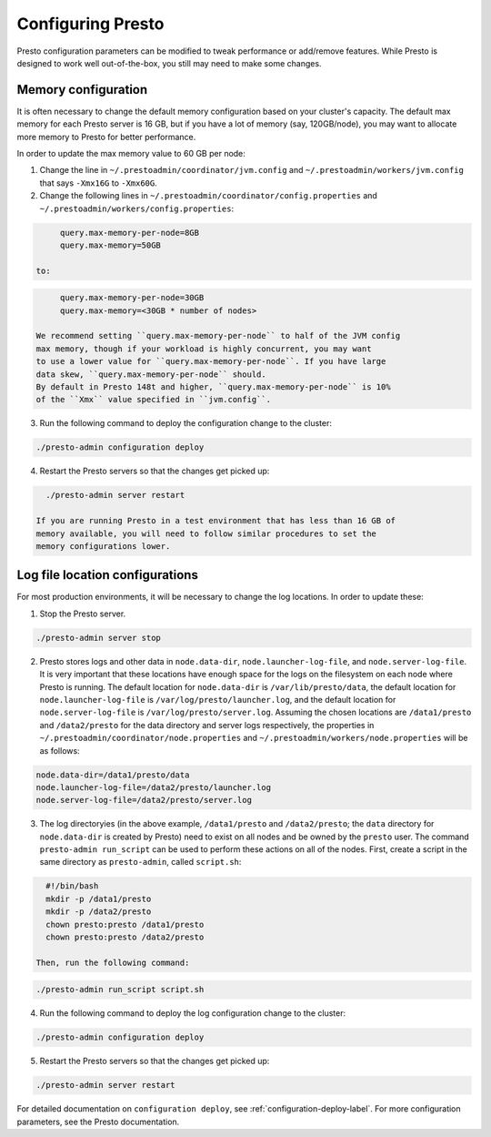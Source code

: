 .. _presto-configuration-label:

==================
Configuring Presto
==================

Presto configuration parameters can be modified to
tweak performance or add/remove features. While Presto is designed to work
well out-of-the-box, you still may need to make some changes.


Memory configuration
--------------------

It is often necessary to change the default memory configuration based on your
cluster's capacity. The default max memory for each Presto server is 16 GB, but
if you have a lot of memory (say, 120GB/node), you may want to allocate more
memory to Presto for better performance.

In order to update the max memory value to 60 GB per node:

1. Change the line in ``~/.prestoadmin/coordinator/jvm.config`` and
   ``~/.prestoadmin/workers/jvm.config`` that says ``-Xmx16G`` to ``-Xmx60G``.

2. Change the following lines in ``~/.prestoadmin/coordinator/config.properties``
   and ``~/.prestoadmin/workers/config.properties``:

.. code-block:: none

        query.max-memory-per-node=8GB
        query.max-memory=50GB

   to:

.. code-block:: none

        query.max-memory-per-node=30GB
        query.max-memory=<30GB * number of nodes>

   We recommend setting ``query.max-memory-per-node`` to half of the JVM config
   max memory, though if your workload is highly concurrent, you may want
   to use a lower value for ``query.max-memory-per-node``. If you have large
   data skew, ``query.max-memory-per-node`` should.
   By default in Presto 148t and higher, ``query.max-memory-per-node`` is 10%
   of the ``Xmx`` value specified in ``jvm.config``.

3. Run the following command to deploy the configuration change to the cluster:

.. code-block:: none

     ./presto-admin configuration deploy

4. Restart the Presto servers so that the changes get picked up:

.. code-block:: none

     ./presto-admin server restart

   If you are running Presto in a test environment that has less than 16 GB of
   memory available, you will need to follow similar procedures to set the
   memory configurations lower.

Log file location configurations
--------------------------------

For most production environments, it will be necessary to change the log
locations. In order to update these:

1. Stop the Presto server.

.. code-block:: none

    ./presto-admin server stop

2. Presto stores logs and other data in ``node.data-dir``,
   ``node.launcher-log-file``, and ``node.server-log-file``. It is very
   important that these locations have enough space for the logs on the
   filesystem on each node where Presto is running. The default location
   for ``node.data-dir`` is ``/var/lib/presto/data``, the default location
   for ``node.launcher-log-file`` is ``/var/log/presto/launcher.log``, and
   the default location for ``node.server-log-file`` is
   ``/var/log/presto/server.log``. Assuming the chosen locations are
   ``/data1/presto`` and ``/data2/presto`` for the data directory
   and server logs respectively, the properties in
   ``~/.prestoadmin/coordinator/node.properties`` and
   ``~/.prestoadmin/workers/node.properties`` will be as follows:

.. code-block:: none

     node.data-dir=/data1/presto/data
     node.launcher-log-file=/data2/presto/launcher.log
     node.server-log-file=/data2/presto/server.log

3. The log directoryies (in the above example, ``/data1/presto`` and
   ``/data2/presto``; the ``data`` directory for ``node.data-dir`` is
   created by Presto) need to exist on all nodes and be owned by the
   ``presto`` user. The command ``presto-admin run_script`` can be used
   to perform these actions on all of the nodes. First, create a script in
   the same directory as ``presto-admin``, called ``script.sh``:

.. code-block:: none

     #!/bin/bash
     mkdir -p /data1/presto
     mkdir -p /data2/presto
     chown presto:presto /data1/presto
     chown presto:presto /data2/presto

   Then, run the following command:

.. code-block:: none

     ./presto-admin run_script script.sh

4. Run the following command to deploy the log configuration change to the
   cluster:

.. code-block:: none

    ./presto-admin configuration deploy

5. Restart the Presto servers so that the changes get picked up:

.. code-block:: none

    ./presto-admin server restart

For detailed documentation on ``configuration deploy``, see
:ref:`configuration-deploy-label`. For more configuration parameters, see
the Presto documentation.
